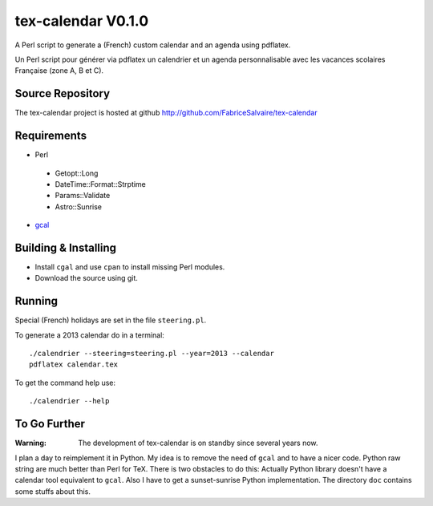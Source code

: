 ===================
tex-calendar V0.1.0
===================

A Perl script to generate a (French) custom calendar and an agenda using pdflatex. 

Un Perl script pour générer via pdflatex un calendrier et un agenda personnalisable avec les
vacances scolaires Française (zone A, B et C).

Source Repository
-----------------

The tex-calendar project is hosted at github
http://github.com/FabriceSalvaire/tex-calendar

Requirements
------------

* Perl

 * Getopt::Long
 * DateTime::Format::Strptime
 * Params::Validate
 * Astro::Sunrise

* `gcal <http://www.gnu.org/software/gcal>`_

Building & Installing
---------------------

* Install ``cgal`` and use ``cpan`` to install missing Perl modules.
* Download the source using git.

Running
-------

Special (French) holidays are set in the file ``steering.pl``. 

To generate a 2013 calendar do in a terminal::

  ./calendrier --steering=steering.pl --year=2013 --calendar
  pdflatex calendar.tex

To get the command help use::

  ./calendrier --help

To Go Further
-------------

:Warning: The development of tex-calendar is on standby since several years now.

I plan a day to reimplement it in Python. My idea is to remove the need of ``gcal`` and to have a
nicer code. Python raw string are much better than Perl for TeX.  There is two obstacles to do this:
Actually Python library doesn't have a calendar tool equivalent to ``gcal``. Also I have to get a
sunset-sunrise Python implementation. The directory ``doc`` contains some stuffs about this.

.. End
